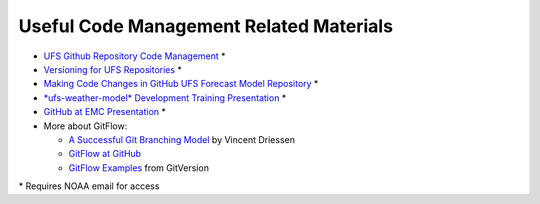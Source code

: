 .. _CodeManagement:

****************************************
Useful Code Management Related Materials
****************************************

- `UFS Github Repository Code Management <https://docs.google.com/document/d/1leuJh1qVz2raTkUJz4CQf68ktqNHKEUsWrgPNtVaIH0/edit?usp=sharing>`__ *
- `Versioning for UFS Repositories <https://docs.google.com/document/d/19yTqfTN2nu014qSUcLuNticU65q3iBern7kB-AqSoVg/edit?usp=sharing>`__ *
- `Making Code Changes in GitHub UFS Forecast Model Repository <https://docs.google.com/presentation/u/1/d/1UVq7O0djhOO99VCIbftwi-WFRdF9fjnMijZNw4kRxnM/edit>`__ *
- `*ufs-weather-model* Development Training Presentation <https://docs.google.com/presentation/d/1dzR6PACdFwqzJc9J-9u4RIhkxNIV3jZrRLhV53Xs8us/edit?usp=sharing>`__ *
- `GitHub at EMC Presentation <https://docs.google.com/presentation/d/16XIq0mniV1JjhrxGQ2E00mFpnzd_w9CUnpaY4_Ogi2E/edit?usp=sharing>`__ *
- More about GitFlow:

  - `A Successful Git Branching Model <https://nvie.com/posts/a-successful-git-branching-model/>`__ by Vincent Driessen
  - `GitFlow at GitHub <https://github.com/nvie/gitflow>`__
  - `GitFlow Examples <https://gitversion.net/docs/>`__ from GitVersion

\* Requires NOAA email for access
